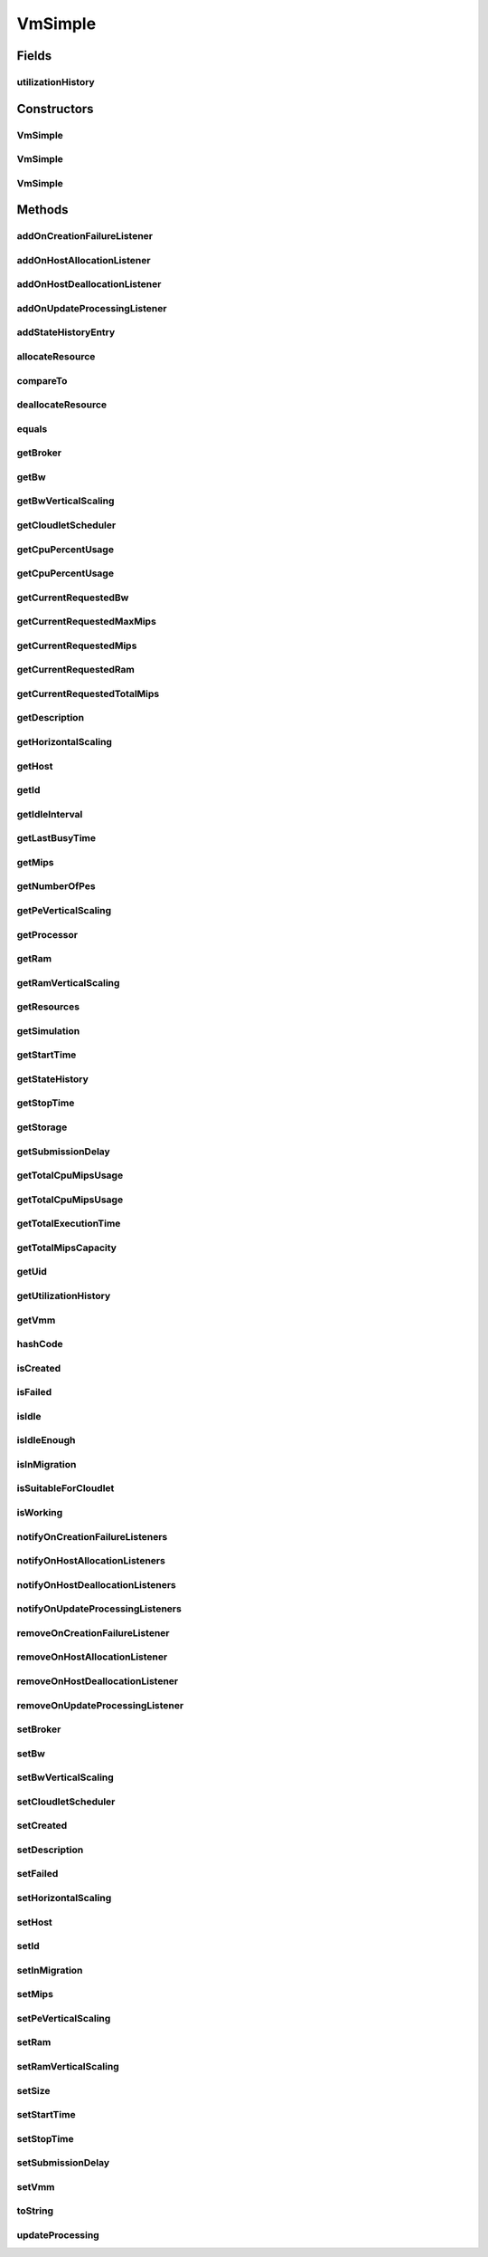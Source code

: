.. java:import:: org.cloudbus.cloudsim.brokers DatacenterBroker

.. java:import:: org.cloudbus.cloudsim.cloudlets Cloudlet

.. java:import:: org.cloudbus.cloudsim.core Simulation

.. java:import:: org.cloudbus.cloudsim.core UniquelyIdentifiable

.. java:import:: org.cloudbus.cloudsim.datacenters Datacenter

.. java:import:: org.cloudbus.cloudsim.hosts Host

.. java:import:: org.cloudbus.cloudsim.schedulers.cloudlet CloudletScheduler

.. java:import:: org.cloudsimplus.autoscaling HorizontalVmScaling

.. java:import:: org.cloudsimplus.autoscaling VerticalVmScaling

.. java:import:: org.cloudsimplus.autoscaling VmScaling

.. java:import:: org.cloudsimplus.listeners EventListener

.. java:import:: org.cloudsimplus.listeners VmDatacenterEventInfo

.. java:import:: org.cloudsimplus.listeners VmHostEventInfo

.. java:import:: java.util.stream LongStream

VmSimple
========

.. java:package:: org.cloudbus.cloudsim.vms
   :noindex:

.. java:type:: public class VmSimple implements Vm

   Implements the basic features of a Virtual Machine (VM) that runs inside a \ :java:ref:`Host`\  that may be shared among other VMs. It processes \ :java:ref:`cloudlets <Cloudlet>`\ . This processing happens according to a policy, defined by the \ :java:ref:`CloudletScheduler`\ . Each VM has a owner (user), which can submit cloudlets to the VM to execute them.

   :author: Rodrigo N. Calheiros, Anton Beloglazov

Fields
------
utilizationHistory
^^^^^^^^^^^^^^^^^^

.. java:field:: protected final UtilizationHistory utilizationHistory
   :outertype: VmSimple

   **See also:** :java:ref:`.getUtilizationHistory()`

Constructors
------------
VmSimple
^^^^^^^^

.. java:constructor:: public VmSimple(int id, long mipsCapacity, long numberOfPes)
   :outertype: VmSimple

   Creates a Vm with 1024 MEGA of RAM, 1000 Megabits/s of Bandwidth and 1024 MEGA of Storage Size. To change these values, use the respective setters. While the Vm \ :java:ref:`is being instantiated <isCreated()>`\ , such values can be changed freely.

   :param id: unique ID of the VM
   :param mipsCapacity: the mips capacity of each Vm \ :java:ref:`Pe`\
   :param numberOfPes: amount of \ :java:ref:`Pe`\  (CPU cores)

VmSimple
^^^^^^^^

.. java:constructor:: public VmSimple(long mipsCapacity, long numberOfPes)
   :outertype: VmSimple

   Creates a Vm with 1024 MEGA of RAM, 1000 Megabits/s of Bandwidth and 1024 MEGA of Storage Size. To change these values, use the respective setters. While the Vm \ :java:ref:`is being instantiated <isCreated()>`\ , such values can be changed freely.

   It is not defined an id for the Vm. The id is defined when the Vm is submitted to a \ :java:ref:`DatacenterBroker`\ .

   :param mipsCapacity: the mips capacity of each Vm \ :java:ref:`Pe`\
   :param numberOfPes: amount of \ :java:ref:`Pe`\  (CPU cores)

VmSimple
^^^^^^^^

.. java:constructor:: public VmSimple(int id, double mipsCapacity, long numberOfPes)
   :outertype: VmSimple

   Creates a Vm with 1024 MEGA of RAM, 1000 Megabits/s of Bandwidth and 1024 MEGA of Storage Size. To change these values, use the respective setters. While the Vm \ :java:ref:`is being instantiated <isCreated()>`\ , such values can be changed freely.

   It receives the amount of MIPS as a double value but converts it internally to a long. The method is just provided as a handy-way to create a Vm using a double value for MIPS that usually is generated from some computations.

   :param id: unique ID of the VM
   :param mipsCapacity: the mips capacity of each Vm \ :java:ref:`Pe`\
   :param numberOfPes: amount of \ :java:ref:`Pe`\  (CPU cores)

Methods
-------
addOnCreationFailureListener
^^^^^^^^^^^^^^^^^^^^^^^^^^^^

.. java:method:: @Override public Vm addOnCreationFailureListener(EventListener<VmDatacenterEventInfo> listener)
   :outertype: VmSimple

addOnHostAllocationListener
^^^^^^^^^^^^^^^^^^^^^^^^^^^

.. java:method:: @Override public Vm addOnHostAllocationListener(EventListener<VmHostEventInfo> listener)
   :outertype: VmSimple

addOnHostDeallocationListener
^^^^^^^^^^^^^^^^^^^^^^^^^^^^^

.. java:method:: @Override public Vm addOnHostDeallocationListener(EventListener<VmHostEventInfo> listener)
   :outertype: VmSimple

addOnUpdateProcessingListener
^^^^^^^^^^^^^^^^^^^^^^^^^^^^^

.. java:method:: @Override public Vm addOnUpdateProcessingListener(EventListener<VmHostEventInfo> listener)
   :outertype: VmSimple

addStateHistoryEntry
^^^^^^^^^^^^^^^^^^^^

.. java:method:: @Override public void addStateHistoryEntry(VmStateHistoryEntry entry)
   :outertype: VmSimple

allocateResource
^^^^^^^^^^^^^^^^

.. java:method:: @Override public void allocateResource(Class<? extends ResourceManageable> resourceClass, long newTotalResourceAmount)
   :outertype: VmSimple

compareTo
^^^^^^^^^

.. java:method:: @Override public int compareTo(Vm o)
   :outertype: VmSimple

   Compare this Vm with another one based on \ :java:ref:`getTotalMipsCapacity()`\ .

   :param o: the Vm to compare to
   :return: {@inheritDoc}

deallocateResource
^^^^^^^^^^^^^^^^^^

.. java:method:: @Override public void deallocateResource(Class<? extends ResourceManageable> resourceClass)
   :outertype: VmSimple

equals
^^^^^^

.. java:method:: @Override public boolean equals(Object o)
   :outertype: VmSimple

getBroker
^^^^^^^^^

.. java:method:: @Override public DatacenterBroker getBroker()
   :outertype: VmSimple

getBw
^^^^^

.. java:method:: @Override public Resource getBw()
   :outertype: VmSimple

getBwVerticalScaling
^^^^^^^^^^^^^^^^^^^^

.. java:method:: @Override public VerticalVmScaling getBwVerticalScaling()
   :outertype: VmSimple

getCloudletScheduler
^^^^^^^^^^^^^^^^^^^^

.. java:method:: @Override public CloudletScheduler getCloudletScheduler()
   :outertype: VmSimple

getCpuPercentUsage
^^^^^^^^^^^^^^^^^^

.. java:method:: @Override public double getCpuPercentUsage()
   :outertype: VmSimple

getCpuPercentUsage
^^^^^^^^^^^^^^^^^^

.. java:method:: @Override public double getCpuPercentUsage(double time)
   :outertype: VmSimple

getCurrentRequestedBw
^^^^^^^^^^^^^^^^^^^^^

.. java:method:: @Override public long getCurrentRequestedBw()
   :outertype: VmSimple

getCurrentRequestedMaxMips
^^^^^^^^^^^^^^^^^^^^^^^^^^

.. java:method:: @Override public double getCurrentRequestedMaxMips()
   :outertype: VmSimple

getCurrentRequestedMips
^^^^^^^^^^^^^^^^^^^^^^^

.. java:method:: @Override public List<Double> getCurrentRequestedMips()
   :outertype: VmSimple

getCurrentRequestedRam
^^^^^^^^^^^^^^^^^^^^^^

.. java:method:: @Override public long getCurrentRequestedRam()
   :outertype: VmSimple

getCurrentRequestedTotalMips
^^^^^^^^^^^^^^^^^^^^^^^^^^^^

.. java:method:: @Override public double getCurrentRequestedTotalMips()
   :outertype: VmSimple

getDescription
^^^^^^^^^^^^^^

.. java:method:: @Override public String getDescription()
   :outertype: VmSimple

getHorizontalScaling
^^^^^^^^^^^^^^^^^^^^

.. java:method:: @Override public HorizontalVmScaling getHorizontalScaling()
   :outertype: VmSimple

getHost
^^^^^^^

.. java:method:: @Override public Host getHost()
   :outertype: VmSimple

getId
^^^^^

.. java:method:: @Override public int getId()
   :outertype: VmSimple

getIdleInterval
^^^^^^^^^^^^^^^

.. java:method:: @Override public double getIdleInterval()
   :outertype: VmSimple

getLastBusyTime
^^^^^^^^^^^^^^^

.. java:method:: @Override public double getLastBusyTime()
   :outertype: VmSimple

getMips
^^^^^^^

.. java:method:: @Override public double getMips()
   :outertype: VmSimple

getNumberOfPes
^^^^^^^^^^^^^^

.. java:method:: @Override public long getNumberOfPes()
   :outertype: VmSimple

getPeVerticalScaling
^^^^^^^^^^^^^^^^^^^^

.. java:method:: @Override public VerticalVmScaling getPeVerticalScaling()
   :outertype: VmSimple

getProcessor
^^^^^^^^^^^^

.. java:method:: @Override public Processor getProcessor()
   :outertype: VmSimple

getRam
^^^^^^

.. java:method:: @Override public Resource getRam()
   :outertype: VmSimple

getRamVerticalScaling
^^^^^^^^^^^^^^^^^^^^^

.. java:method:: @Override public VerticalVmScaling getRamVerticalScaling()
   :outertype: VmSimple

getResources
^^^^^^^^^^^^

.. java:method:: @Override public List<ResourceManageable> getResources()
   :outertype: VmSimple

getSimulation
^^^^^^^^^^^^^

.. java:method:: @Override public Simulation getSimulation()
   :outertype: VmSimple

getStartTime
^^^^^^^^^^^^

.. java:method:: @Override public double getStartTime()
   :outertype: VmSimple

getStateHistory
^^^^^^^^^^^^^^^

.. java:method:: @Override public List<VmStateHistoryEntry> getStateHistory()
   :outertype: VmSimple

getStopTime
^^^^^^^^^^^

.. java:method:: @Override public double getStopTime()
   :outertype: VmSimple

getStorage
^^^^^^^^^^

.. java:method:: @Override public Resource getStorage()
   :outertype: VmSimple

getSubmissionDelay
^^^^^^^^^^^^^^^^^^

.. java:method:: @Override public double getSubmissionDelay()
   :outertype: VmSimple

getTotalCpuMipsUsage
^^^^^^^^^^^^^^^^^^^^

.. java:method:: @Override public double getTotalCpuMipsUsage()
   :outertype: VmSimple

getTotalCpuMipsUsage
^^^^^^^^^^^^^^^^^^^^

.. java:method:: @Override public double getTotalCpuMipsUsage(double time)
   :outertype: VmSimple

getTotalExecutionTime
^^^^^^^^^^^^^^^^^^^^^

.. java:method:: @Override public double getTotalExecutionTime()
   :outertype: VmSimple

getTotalMipsCapacity
^^^^^^^^^^^^^^^^^^^^

.. java:method:: @Override public double getTotalMipsCapacity()
   :outertype: VmSimple

getUid
^^^^^^

.. java:method:: @Override public String getUid()
   :outertype: VmSimple

getUtilizationHistory
^^^^^^^^^^^^^^^^^^^^^

.. java:method:: @Override public UtilizationHistory getUtilizationHistory()
   :outertype: VmSimple

getVmm
^^^^^^

.. java:method:: @Override public String getVmm()
   :outertype: VmSimple

hashCode
^^^^^^^^

.. java:method:: @Override public int hashCode()
   :outertype: VmSimple

isCreated
^^^^^^^^^

.. java:method:: @Override public final boolean isCreated()
   :outertype: VmSimple

isFailed
^^^^^^^^

.. java:method:: @Override public boolean isFailed()
   :outertype: VmSimple

isIdle
^^^^^^

.. java:method:: @Override public boolean isIdle()
   :outertype: VmSimple

isIdleEnough
^^^^^^^^^^^^

.. java:method:: @Override public boolean isIdleEnough(double time)
   :outertype: VmSimple

isInMigration
^^^^^^^^^^^^^

.. java:method:: @Override public boolean isInMigration()
   :outertype: VmSimple

isSuitableForCloudlet
^^^^^^^^^^^^^^^^^^^^^

.. java:method:: @Override public boolean isSuitableForCloudlet(Cloudlet cloudlet)
   :outertype: VmSimple

isWorking
^^^^^^^^^

.. java:method:: @Override public boolean isWorking()
   :outertype: VmSimple

notifyOnCreationFailureListeners
^^^^^^^^^^^^^^^^^^^^^^^^^^^^^^^^

.. java:method:: @Override public void notifyOnCreationFailureListeners(Datacenter failedDatacenter)
   :outertype: VmSimple

notifyOnHostAllocationListeners
^^^^^^^^^^^^^^^^^^^^^^^^^^^^^^^

.. java:method:: @Override public void notifyOnHostAllocationListeners()
   :outertype: VmSimple

notifyOnHostDeallocationListeners
^^^^^^^^^^^^^^^^^^^^^^^^^^^^^^^^^

.. java:method:: @Override public void notifyOnHostDeallocationListeners(Host deallocatedHost)
   :outertype: VmSimple

notifyOnUpdateProcessingListeners
^^^^^^^^^^^^^^^^^^^^^^^^^^^^^^^^^

.. java:method:: public void notifyOnUpdateProcessingListeners()
   :outertype: VmSimple

   Notifies all registered listeners when the processing of the Vm is updated in its \ :java:ref:`Host`\ .

removeOnCreationFailureListener
^^^^^^^^^^^^^^^^^^^^^^^^^^^^^^^

.. java:method:: @Override public boolean removeOnCreationFailureListener(EventListener<VmDatacenterEventInfo> listener)
   :outertype: VmSimple

removeOnHostAllocationListener
^^^^^^^^^^^^^^^^^^^^^^^^^^^^^^

.. java:method:: @Override public boolean removeOnHostAllocationListener(EventListener<VmHostEventInfo> listener)
   :outertype: VmSimple

removeOnHostDeallocationListener
^^^^^^^^^^^^^^^^^^^^^^^^^^^^^^^^

.. java:method:: @Override public boolean removeOnHostDeallocationListener(EventListener<VmHostEventInfo> listener)
   :outertype: VmSimple

removeOnUpdateProcessingListener
^^^^^^^^^^^^^^^^^^^^^^^^^^^^^^^^

.. java:method:: @Override public boolean removeOnUpdateProcessingListener(EventListener<VmHostEventInfo> listener)
   :outertype: VmSimple

setBroker
^^^^^^^^^

.. java:method:: @Override public final Vm setBroker(DatacenterBroker broker)
   :outertype: VmSimple

setBw
^^^^^

.. java:method:: @Override public final Vm setBw(long bwCapacity)
   :outertype: VmSimple

setBwVerticalScaling
^^^^^^^^^^^^^^^^^^^^

.. java:method:: @Override public final Vm setBwVerticalScaling(VerticalVmScaling bwVerticalScaling) throws IllegalArgumentException
   :outertype: VmSimple

setCloudletScheduler
^^^^^^^^^^^^^^^^^^^^

.. java:method:: @Override public final Vm setCloudletScheduler(CloudletScheduler cloudletScheduler)
   :outertype: VmSimple

setCreated
^^^^^^^^^^

.. java:method:: @Override public final void setCreated(boolean created)
   :outertype: VmSimple

setDescription
^^^^^^^^^^^^^^

.. java:method:: @Override public Vm setDescription(String description)
   :outertype: VmSimple

setFailed
^^^^^^^^^

.. java:method:: @Override public void setFailed(boolean failed)
   :outertype: VmSimple

setHorizontalScaling
^^^^^^^^^^^^^^^^^^^^

.. java:method:: @Override public final Vm setHorizontalScaling(HorizontalVmScaling horizontalScaling) throws IllegalArgumentException
   :outertype: VmSimple

setHost
^^^^^^^

.. java:method:: @Override public final void setHost(Host host)
   :outertype: VmSimple

setId
^^^^^

.. java:method:: @Override public final void setId(int id)
   :outertype: VmSimple

   Sets the VM id.

   :param id: the new VM id, that has to be unique for the current \ :java:ref:`broker <getBroker()>`\

setInMigration
^^^^^^^^^^^^^^

.. java:method:: @Override public final void setInMigration(boolean inMigration)
   :outertype: VmSimple

setMips
^^^^^^^

.. java:method:: protected final void setMips(double mips)
   :outertype: VmSimple

   Sets the individual MIPS capacity of any VM's PE, considering that all PEs have the same capacity.

   :param mips: the new mips for every VM's PE

setPeVerticalScaling
^^^^^^^^^^^^^^^^^^^^

.. java:method:: @Override public final Vm setPeVerticalScaling(VerticalVmScaling peVerticalScaling) throws IllegalArgumentException
   :outertype: VmSimple

setRam
^^^^^^

.. java:method:: @Override public final Vm setRam(long ramCapacity)
   :outertype: VmSimple

setRamVerticalScaling
^^^^^^^^^^^^^^^^^^^^^

.. java:method:: @Override public final Vm setRamVerticalScaling(VerticalVmScaling ramVerticalScaling) throws IllegalArgumentException
   :outertype: VmSimple

setSize
^^^^^^^

.. java:method:: @Override public final Vm setSize(long size)
   :outertype: VmSimple

setStartTime
^^^^^^^^^^^^

.. java:method:: @Override public Vm setStartTime(double startTime)
   :outertype: VmSimple

setStopTime
^^^^^^^^^^^

.. java:method:: @Override public Vm setStopTime(double stopTime)
   :outertype: VmSimple

setSubmissionDelay
^^^^^^^^^^^^^^^^^^

.. java:method:: @Override public final void setSubmissionDelay(double submissionDelay)
   :outertype: VmSimple

setVmm
^^^^^^

.. java:method:: protected final void setVmm(String vmm)
   :outertype: VmSimple

   Sets the Virtual Machine Monitor (VMM) that manages the VM.

   :param vmm: the new VMM

toString
^^^^^^^^

.. java:method:: @Override public String toString()
   :outertype: VmSimple

updateProcessing
^^^^^^^^^^^^^^^^

.. java:method:: @Override public double updateProcessing(double currentTime, List<Double> mipsShare)
   :outertype: VmSimple

